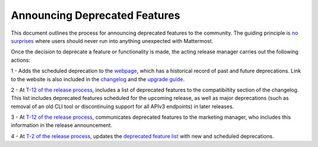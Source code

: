 Announcing Deprecated Features
===============================

This document outlines the process for announcing deprecated features to the community. The guiding principle is `no surprises <https://docs.mattermost.com/developer/manifesto.html#no-surprises>`_ where users should never run into anything unexpected with Mattermost.

Once the decision to deprecate a feature or functionality is made, the acting release manager carries out the following actions:

1 - Adds the scheduled deprecation to the `webpage <https://about.mattermost.com/deprecated-features/>`_, which has a historical record of past and future deprecations. Link to the website is also included in the `changelog <https://docs.mattermost.com/administration/changelog.html>`_ and the `upgrade guide <https://docs.mattermost.com/administration/upgrade.html>`_.

2 - At `T-12 of the release process <https://docs.mattermost.com/process/release-process.html#c-t-minus-12-working-days-cut-off-for-merging-major-features>`_, includes a list of deprecated features to the compatibiltity section of the changelog. This list includes deprecated features scheduled for the upcoming release, as well as major deprecations (such as removal of an old CLI tool or discontinuing support for all APIv3 endpoints) in later releases.

3 - At `T-12 of the release process <https://docs.mattermost.com/process/release-process.html#c-t-minus-12-working-days-cut-off-for-merging-major-features>`_, communicates deprecated features to the marketing manager, who includes this information in the release announcement.

4 - At `T-2 of the release process <https://docs.mattermost.com/process/release-process.html#h-t-minus-2-working-days-release-build-cut>`_, updates the `deprecated feature list <https://about.mattermost.com/deprecated-features/>`_ with new and scheduled deprecations.
